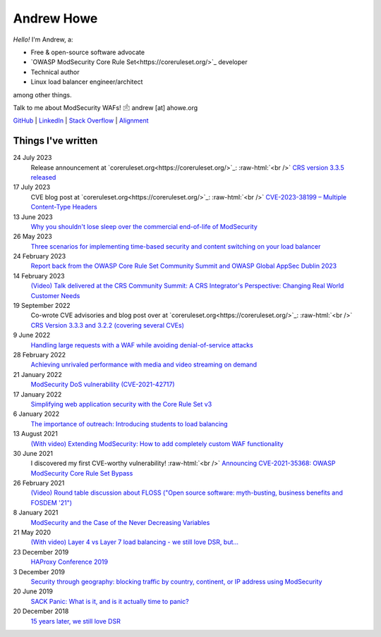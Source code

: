 ===========
Andrew Howe
===========

.. role:: raw-html(raw)
   :format: html

*Hello!* I'm Andrew, a:

- Free & open-source software advocate
- `OWASP ModSecurity Core Rule Set<https://coreruleset.org/>`_ developer
- Technical author
- Linux load balancer engineer/architect

among other things.

Talk to me about ModSecurity WAFs! 🖄 andrew [at] ahowe.org

`GitHub
<https://github.com/RedXanadu>`_
|
`LinkedIn
<https://www.linkedin.com/in/andrew-howe-20a423142/>`_
|
`Stack Overflow
<https://stackoverflow.com/users/16322997/xanadu>`_
|
`Alignment
<https://en.wikipedia.org/wiki/Alignment_(Dungeons_%26_Dragons)#Chaotic_good>`_

Things I've written
===================

24 July 2023
  Release announcement at `coreruleset.org<https://coreruleset.org/>`_: :raw-html:`<br />`
  `CRS version 3.3.5 released
  <https://coreruleset.org/20230724/crs-version-3-3-5-released/>`_

17 July 2023
  CVE blog post at `coreruleset.org<https://coreruleset.org/>`_: :raw-html:`<br />`
  `CVE-2023-38199 – Multiple Content-Type Headers
  <https://coreruleset.org/20230717/cve-2023-38199-multiple-content-type-headers/>`_

13 June 2023
  `Why you shouldn't lose sleep over the commercial end-of-life of ModSecurity
  <https://www.loadbalancer.org/blog/why-you-shouldnt-lose-sleep-over-the-commercial-end-of-life-of-modsecurity/>`_

26 May 2023
  `Three scenarios for implementing time-based security and content switching on your load balancer
  <https://www.loadbalancer.org/blog/three-scenarios-for-implementing-time-based-security-and-content-switching/>`_

24 February 2023
  `Report back from the OWASP Core Rule Set Community Summit and OWASP Global AppSec Dublin 2023
  <https://www.loadbalancer.org/blog/owasp-crs-summit-and-owasp-global-appsec-2023/>`_

14 February 2023
  `(Video) Talk delivered at the CRS Community Summit: A CRS Integrator's Perspective: Changing Real World Customer Needs
  <https://www.youtube.com/watch?v=c-cieiipYv8>`_

19 September 2022
  Co-wrote CVE advisories and blog post over at `coreruleset.org<https://coreruleset.org/>`_: :raw-html:`<br />`
  `CRS Version 3.3.3 and 3.2.2 (covering several CVEs)
  <https://coreruleset.org/20220919/crs-version-3-3-3-and-3-2-2-covering-several-cves/>`_

9 June 2022
  `Handling large requests with a WAF while avoiding denial-of-service attacks
  <https://www.loadbalancer.org/blog/handling-large-requests-with-a-waf-while-avoiding-dos-attacks/>`_

28 February 2022
  `Achieving unrivaled performance with media and video streaming on demand
  <https://www.loadbalancer.org/blog/achieving-unrivaled-performance/>`_

21 January 2022
  `ModSecurity DoS vulnerability (CVE-2021-42717)
  <https://www.loadbalancer.org/blog/modsecurity-dos-vulnerability-and-the-state-of-free/>`_

17 January 2022
  `Simplifying web application security with the Core Rule Set v3
  <https://www.loadbalancer.org/blog/simplifying-web-application-security-with-the-core-rule-set-v3/>`_

6 January 2022
  `The importance of outreach: Introducing students to load balancing
  <https://www.loadbalancer.org/blog/outreach-and-its-importance/>`_

13 August 2021
  `(With video) Extending ModSecurity: How to add completely custom WAF functionality
  <https://www.loadbalancer.org/blog/extending-modsecurity-how-to-add-completely-custom-functionality/>`_

30 June 2021
  I discovered my first CVE-worthy vulnerability! :raw-html:`<br />`
  `Announcing CVE-2021-35368: OWASP ModSecurity Core Rule Set Bypass
  <https://www.loadbalancer.org/blog/announcing-cve-2021-35368-owasp-modsecurity-core-rule-set-bypass/>`_

26 February 2021
  `(Video) Round table discussion about FLOSS ("Open source software: myth-busting, business benefits and FOSDEM '21")
  <https://www.loadbalancer.org/blog/open-source-software-myth-busting-business-benefits/>`_

8 January 2021
  `ModSecurity and the Case of the Never Decreasing Variables
  <https://www.loadbalancer.org/blog/modsecurity-and-the-case-of-the-never-decreasing-variables/>`_

21 May 2020
  `(With video) Layer 4 vs Layer 7 load balancing - we still love DSR, but…
  <https://www.loadbalancer.org/blog/layer-4-vs-layer-7-load-balancing-we-still-love-dsr/>`_

23 December 2019
  `HAProxy Conference 2019
  <https://www.loadbalancer.org/blog/haproxy-conference-2019/>`_

3 December 2019
  `Security through geography\: blocking traffic by country, continent, or IP address using ModSecurity
  <https://www.loadbalancer.org/blog/security-through-geography-blocking-traffic-by-country-continent-or-ip-address-using-our-waf-functionality/>`_

20 June 2019
  `SACK Panic: What is it, and is it actually time to panic?
  <https://www.loadbalancer.org/blog/sack-panic-what-is-it-and-should-we-actually-panic/>`_

20 December 2018
  `15 years later, we still love DSR
  <https://www.loadbalancer.org/blog/15-years-later-we-still-love-dsr/>`_
